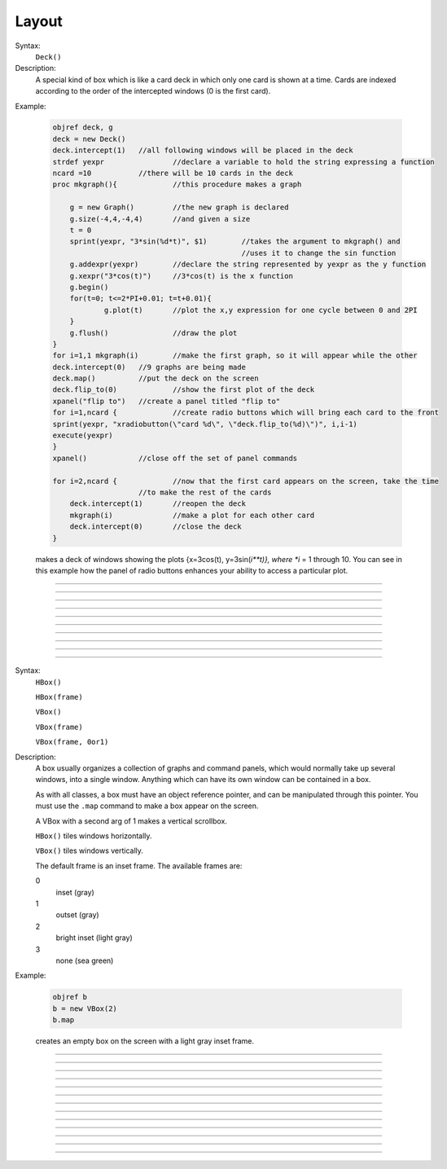 .. _vbox:

Layout
======


.. class:: Deck


    Syntax:
        ``Deck()``


    Description:
        A special kind of box which is like a card deck in which only one card 
        is shown at a time. Cards are indexed according to the order of the 
        intercepted windows (0 is the first card). 
         

    Example:

        .. code-block::
            none

            objref deck, g 
            deck = new Deck() 
            deck.intercept(1)	//all following windows will be placed in the deck 
            strdef yexpr		//declare a variable to hold the string expressing a function 
            ncard =10		//there will be 10 cards in the deck 
            proc mkgraph(){		//this procedure makes a graph 
             
            	g = new Graph()		//the new graph is declared 
            	g.size(-4,4,-4,4)	//and given a size 
            	t = 0 
            	sprint(yexpr, "3*sin(%d*t)", $1)	//takes the argument to mkgraph() and  
            						//uses it to change the sin function 
            	g.addexpr(yexpr)	//declare the string represented by yexpr as the y function 
            	g.xexpr("3*cos(t)")	//3*cos(t) is the x function 
            	g.begin() 
            	for(t=0; t<=2*PI+0.01; t=t+0.01){ 
            		g.plot(t)	//plot the x,y expression for one cycle between 0 and 2PI 
            	} 
            	g.flush()		//draw the plot 
            } 
            for i=1,1 mkgraph(i)	//make the first graph, so it will appear while the other 
            deck.intercept(0)	//9 graphs are being made 
            deck.map()		//put the deck on the screen 
            deck.flip_to(0)		//show the first plot of the deck 
            xpanel("flip to")	//create a panel titled "flip to" 
            for i=1,ncard {		//create radio buttons which will bring each card to the front 
            sprint(yexpr, "xradiobutton(\"card %d\", \"deck.flip_to(%d)\")", i,i-1) 
            execute(yexpr) 
            } 
            xpanel()		//close off the set of panel commands 
             
            for i=2,ncard {		//now that the first card appears on the screen, take the time 
            			//to make the rest of the cards 
            	deck.intercept(1)	//reopen the deck 
            	mkgraph(i)		//make a plot for each other card 
            	deck.intercept(0)	//close the deck 
            }	 

         
        makes a deck of windows showing the plots {x=3cos(t), y=3sin(*i**t)}, where *i* = 1 through 10. 
        You can see in this example how the 
        panel of radio buttons enhances your ability 
        to access a particular plot. 

         

----



.. method:: Deck.intercept


    Syntax:
        ``.intercept(1 or 0)``


    Description:
        When the argument is 1, all window creation is intercepted and the window 
        contents are placed in a deck rather than independently on the screen. 

    Example:

        .. code-block::
            none

            objref deck, g 
            deck = new Deck() 
            deck.intercept(1)	//all following windows will be placed in the deck 
            strdef yexpr		//declare a variable to hold the string expressing a function 
            ncard =10		//there will be 10 cards in the deck 
            proc mkgraph(){		//this procedure makes a graph 
             
            	g = new Graph()		//the new graph is declared 
            	g.size(-4,4,-4,4)	//and given a size 
            	t = 0 
            	sprint(yexpr, "3*sin(%d*t)", $1)	//takes the argument to mkgraph() and  
            						//uses it to change the sin function 
            	g.addexpr(yexpr)	//declare the string represented by yexpr as the y function 
            	g.xexpr("3*cos(t)")	//3*cos(t) is the x function 
            	g.begin() 
            	for(t=0; t<=2*PI+0.01; t=t+0.01){ 
            		g.plot(t)	//plot the x,y expression for one cycle between 0 and 2PI 
            	} 
            	g.flush()		//draw the plot 
            } 
            for i=1,ncard mkgraph(i)	//make the first graph, so it will appear while the other 
            deck.intercept(0)	//9 graphs are being made 
            deck.map()		//put the deck on the screen 
            deck.flip_to(0)		//show the first plot of the deck 


         

----



.. method:: Deck.map


    Syntax:
        ``.map("label")``

        ``.map("label", left, top, width, height)``


    Description:
        Make a window out of the deck. *Left* and *top* specify placement with 
        respect to screen pixel coordinates where 0,0 is the top left. 
        *Width* and *height* are ignored (the size of the window is the sum 
        of the components) 

    Example:

        .. code-block::
            none

            objref d 
            d = new Deck() 
            d.map()		//actually draws the deck window on the screen 

        creates an empty deck window on the screen. 

    .. warning::
        The labeling argument does not produce a title for a deck under Microsoft Windows. 

         

----



.. method:: Deck.unmap


    Syntax:
        ``.unmap()``


    Description:
        Dismiss the last mapped window depicting this deck. This 
        is called automatically when the last hoc object variable 
        reference 
        to the deck is destroyed. 

         

----



.. method:: Deck.save


    Syntax:
        ``.save("procedure_name")``


    Description:
        Execute the procedure when the deck is saved. 
        By default 
        a deck is saved by recursively saving its items which is almost 
        always the wrong thing to do since the semantic connections between 
        the items are lost. 

         

----



.. method:: Deck.flip_to


    Syntax:
        ``.flip_to(i)``


    Description:
        Flip to the i'th card (window) in the deck. (-1 means no card is shown) 

         

----



.. method:: Deck.remove_last


    Syntax:
        ``.remove_last()``


    Description:
        Delete the last card in the deck. 

         

----



.. method:: Deck.move_last


    Syntax:
        ``.move_last(i)``


    Description:
        Moves the last card in the deck so that it is the i'th card 
        in the deck. 

         

----



.. method:: Deck.remove


    Syntax:
        ``.remove(i)``


    Description:
        Delete the i'th card in the deck. 

         
----         



.. class:: HBox


    .. seealso::
        :class:`VBox`


----


.. class:: VBox


    Syntax:
        ``HBox()``

        ``HBox(frame)``

        ``VBox()``

        ``VBox(frame)``

        ``VBox(frame, 0or1)``


    Description:
        A box usually organizes a collection of graphs and command panels, which 
        would normally take up several windows, into 
        a single window.  Anything which can have its own window can be contained 
        in a box. 
         
        As with all classes, a box must have an object reference pointer, and 
        can be manipulated through this pointer.  You must use the \ ``.map`` 
        command to make a box appear on the screen. 
         
        A VBox with a second arg of 1 makes a vertical scrollbox. 
         
        \ ``HBox()`` tiles windows horizontally. 
         
        \ ``VBox()`` tiles windows vertically. 
         
        The default frame is an inset frame. The available frames are: 


        0 
            inset (gray) 

        1 
            outset (gray) 

        2 
            bright inset (light gray) 

        3 
            none (sea green) 


    Example:

        .. code-block::
            none

            objref b 
            b = new VBox(2) 
            b.map 

        creates an empty box on the screen with a light gray inset frame. 

         

----



.. method:: VBox.intercept


    Syntax:
        ``box.intercept(1)``

        ``box.intercept(0)``


    Description:
        When the argument is 1, all window creation is intercepted and the window 
        contents are placed in a box rather than independently on the screen. 

    Example:

        .. code-block::
            none

            objref vbox, g 
            vbox = new VBox() 
            vbox.intercept(1)	//all following creations go into the "vbox" box 
            g = new Graph() 
            xpanel("") 
            x=3 
            xvalue("x") 
            xbutton("press me", "print 1") 
            xpanel() 
            vbox.intercept(0)	//ends intercept mode 
            vbox.map()		//draw the box and its contents 


         

----



.. method:: VBox.map


    Syntax:
        ``.map("label")``

        ``.map("label", left, top, width, height)``


    Description:
        Make a window out of the box. *Left* and *top* specify placement with 
        respect to screen pixel coordinates where 0,0 is the top left. 
        If you wish to specify the location but use the natural size of 
        the box then use 
        a width of -1. 

    Example:

        .. code-block::
            none

            objref b 
            b = new VBox(2) 
            b.map		//actually draws the box on the screen 

        creates an empty box on the screen with a light gray inset frame. 

         

----



.. method:: VBox.unmap


    Syntax:
        ``b.unmap()``

        ``b.unmap(accept)``


    Description:
        Dismiss the last mapped window depicting this box. This 
        is called automatically when the last hoc object variable 
        reference 
        to the box is destroyed. 
         
        If the box is in a :meth:`VBox.dialog` the argument refers to the 
        desired return value of the dialog, 1 means accept, 0 means cancel. 

         

----



.. method:: VBox.ismapped


    Syntax:
        ``bool = box.ismapped()``


    Description:
        Return 1 if box has a window (mapped and not enclosed in another box). 
        Otherwise return 0. 


----



.. method:: VBox.size


    Syntax:
        ``box.size(&x[0])``


    Description:
        If box is mapped and not enclosed in another box, i.e has a window, 
        return left, top, width, height of the window in the first four elements 
        of the array pointed to by the arg. 

    Example:

        .. code-block::
            none

            double s[4] 
            proc size() { 
                if ($o1.ismapped) { 
                    $o1.size(&s[0]) 
                    print $o1, s[0], s[1], s[2], s[3] 
                } 
            } 
             
            objref vboxes 
            vboxes = new List("VBox") 
            for i=0, vboxes.count-1 size(vboxes.object(i)) 



----



.. method:: VBox.save


    Syntax:
        ``box.save("proc_name")``

        ``box.save("string")``

        ``box.save(str, 1)``

        ``box.save(str, obj)``


    Description:
        Execute the procedure when the box is saved. 
         
        The default save procedure is to recursively save all the items 
        in the box. This is almost always the wrong thing to do since 
        all the semantic connections between the items are lost. 
         
        Generally a box is under the control of some high level object 
        which implements the save procedure. 
         
        box.save("string") writes string\n to the open session file. 
         
        box.save(str, 1) returns the open session file name in str. 

         

----



.. method:: VBox.ref


    Syntax:
        ``.ref(objectvar)``


    Description:
        The object is referenced by the box. When the box is dismissed 
        then the object is unreferenced by the box. 
        This provides a way for 
        objects that control a box to be automatically destroyed when 
        the box is dismissed (assuming no other \ ``objectvar`` references 
        the object). When \ ``.ref`` is used, the string in \ ``.save`` is executed 
        in the context of the object. 
         
        Note: When objects are inaccessible to hoc from a normal objref 
        they can still be manipulated from the interpreter through use of 
        their instance name, ie the class name followed by some integer in 
        brackets. As an  alternative one may also 
        use the :func:`dismiss_action` to properly set the state of an 
        object when a box it manages is dismissed from the screen. 

         

----



.. method:: VBox.dismiss_action


    Syntax:
        ``.dismiss_action("command")``


    Description:
        Execute the action when the user dismisses the window. Not executed 
        if the box is not the owner of the window (ie is a part of another 
        deck or box, :meth:`VBox.intercept`). Not executed if 
        the window is dismissed with an :meth:`VBox.unmap` command. 
        For the window to actually close, the command should call unmap 
        on the box. 

         

----



.. method:: VBox.dialog


    Syntax:
        ``b =  box.dialog("label")``

        ``b =  box.dialog("label", "Accept label", "Cancel label")``


    Description:
        Put the box in a dialog and grabs mouse input until the user 
        clicks on :guilabel:`Accept` (return 1) or :guilabel:`Cancel` (return 0). 
         
        The box may be dismissed under program control by calling 
        b.unmap(boolean) where the argument to :meth:`VBox.unmap` 
        is the desired value of the return from the dialog. 

         

----



.. method:: VBox.adjuster


    Syntax:
        ``b.adjuster(start_size)``


    Description:
        When the next item is mapped (see :meth:`VBox.intercept`), its size is fixed at 
        start_size in the sense that resizing the box will preserve the vertical 
        size of the item. Also an adjuster item in the form of a narrow 
        horizontal space is placed just below this item 
        and the "fixed" size can be changed by dragging this space. 
        (also see :meth:`VBox.adjust`).  When adjusters 
        are used, then the :func:`full_request` method should be called on the top level 
        box which is actually mapped to the screen before that top level box is 
        mapped. If full_request is not called then the box will get confused about 
        the proper size of items during window resizing or box adjusting. 

         

----



.. method:: VBox.adjust


    Syntax:
        ``b.adjust(size)``

        ``b.adjust(size, index)``


    Description:
        Change the vertical size of the item mapped just before the first 
        :meth:`VBox.adjuster` was invoked. If multiple adjusters are at the same box level, 
        the index can be used to specify which one is to be adjusted. 

         

----



.. method:: VBox.full_request


    Syntax:
        ``b.full_request(1)``


    Description:
        This works around an error in box management during resize for complicated 
        boxes involving panels with sliders, graphs, and/or :meth:`VBox.adjuster` . 
        If the drawing of boxes does not work properly, this method can be called 
        on the top level box (the one that owns the window) before mapping in 
        order to force a recalculation of internal component request sizes during resize 
        and adjuster changes. 

         

----



.. method:: VBox.priority


    Syntax:
        ``box.priority(integer)``


    Description:
        When a session file is created, the windows with higher priority (larger 
        integer) precede windows with lower priority in the file. 
        This allows windows 
        that define things required by other windows to be saved first. 
        For example, a CellBuild window has a larger priority than a 
        PointProcessManager which needs a section declared by the cell builder. 
        A MulRunFitter has even lower priority since it may refer to the 
        point process managed by the manager. Default priority is 1. 
         
        The priority scheme, of course, does not guarantee that a session file 
        is consistent in isolation since it may depend on windows not saved. 
         
        Priority range is -1000 to 10000 
         
        Some existing priorities are: 

        .. code-block::
            none

            SingleCompartment 1000 
            CellBuild 1000 
            PointProcessManager 990 
            Electrode 990 
            PointGroupManager 980 
            NetworkReadyCell 900 
            ArtificialCell 900 
            NetGUI 700 
            SpikePlot 600 
            Inserter 900 
            RunFitter 100 
            FunctionFitter 100 
            MulRunFitter 100 



